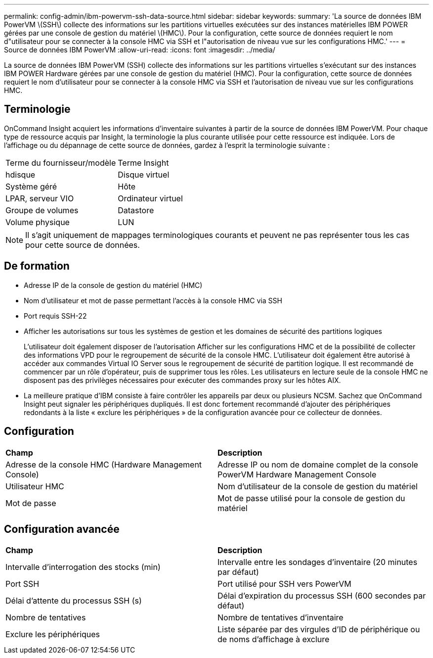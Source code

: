 ---
permalink: config-admin/ibm-powervm-ssh-data-source.html 
sidebar: sidebar 
keywords:  
summary: 'La source de données IBM PowerVM \(SSH\) collecte des informations sur les partitions virtuelles exécutées sur des instances matérielles IBM POWER gérées par une console de gestion du matériel \(HMC\). Pour la configuration, cette source de données requiert le nom d"utilisateur pour se connecter à la console HMC via SSH et l"autorisation de niveau vue sur les configurations HMC.' 
---
= Source de données IBM PowerVM
:allow-uri-read: 
:icons: font
:imagesdir: ../media/


[role="lead"]
La source de données IBM PowerVM (SSH) collecte des informations sur les partitions virtuelles s'exécutant sur des instances IBM POWER Hardware gérées par une console de gestion du matériel (HMC). Pour la configuration, cette source de données requiert le nom d'utilisateur pour se connecter à la console HMC via SSH et l'autorisation de niveau vue sur les configurations HMC.



== Terminologie

OnCommand Insight acquiert les informations d'inventaire suivantes à partir de la source de données IBM PowerVM. Pour chaque type de ressource acquis par Insight, la terminologie la plus courante utilisée pour cette ressource est indiquée. Lors de l'affichage ou du dépannage de cette source de données, gardez à l'esprit la terminologie suivante :

|===


| Terme du fournisseur/modèle | Terme Insight 


 a| 
hdisque
 a| 
Disque virtuel



 a| 
Système géré
 a| 
Hôte



 a| 
LPAR, serveur VIO
 a| 
Ordinateur virtuel



 a| 
Groupe de volumes
 a| 
Datastore



 a| 
Volume physique
 a| 
LUN

|===
[NOTE]
====
Il s'agit uniquement de mappages terminologiques courants et peuvent ne pas représenter tous les cas pour cette source de données.

====


== De formation

* Adresse IP de la console de gestion du matériel (HMC)
* Nom d'utilisateur et mot de passe permettant l'accès à la console HMC via SSH
* Port requis SSH-22
* Afficher les autorisations sur tous les systèmes de gestion et les domaines de sécurité des partitions logiques
+
L'utilisateur doit également disposer de l'autorisation Afficher sur les configurations HMC et de la possibilité de collecter des informations VPD pour le regroupement de sécurité de la console HMC. L'utilisateur doit également être autorisé à accéder aux commandes Virtual IO Server sous le regroupement de sécurité de partition logique. Il est recommandé de commencer par un rôle d'opérateur, puis de supprimer tous les rôles. Les utilisateurs en lecture seule de la console HMC ne disposent pas des privilèges nécessaires pour exécuter des commandes proxy sur les hôtes AIX.

* La meilleure pratique d'IBM consiste à faire contrôler les appareils par deux ou plusieurs NCSM. Sachez que OnCommand Insight peut signaler les périphériques dupliqués. Il est donc fortement recommandé d'ajouter des périphériques redondants à la liste « exclure les périphériques » de la configuration avancée pour ce collecteur de données.




== Configuration

|===


| *Champ* | *Description* 


 a| 
Adresse de la console HMC (Hardware Management Console)
 a| 
Adresse IP ou nom de domaine complet de la console PowerVM Hardware Management Console



 a| 
Utilisateur HMC
 a| 
Nom d'utilisateur de la console de gestion du matériel



 a| 
Mot de passe
 a| 
Mot de passe utilisé pour la console de gestion du matériel

|===


== Configuration avancée

|===


| *Champ* | *Description* 


 a| 
Intervalle d'interrogation des stocks (min)
 a| 
Intervalle entre les sondages d'inventaire (20 minutes par défaut)



 a| 
Port SSH
 a| 
Port utilisé pour SSH vers PowerVM



 a| 
Délai d'attente du processus SSH (s)
 a| 
Délai d'expiration du processus SSH (600 secondes par défaut)



 a| 
Nombre de tentatives
 a| 
Nombre de tentatives d'inventaire



 a| 
Exclure les périphériques
 a| 
Liste séparée par des virgules d'ID de périphérique ou de noms d'affichage à exclure

|===